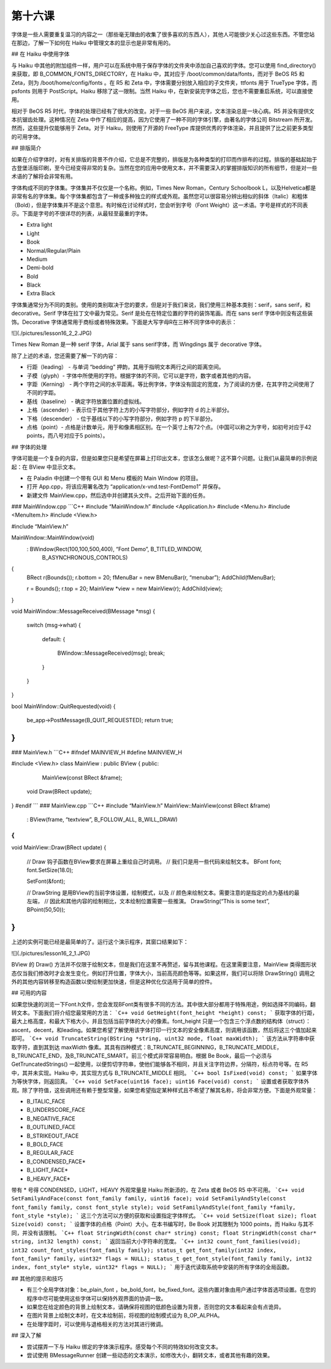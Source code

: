 第十六课
=======================

字体是一些人需要重复温习的内容之一（那些毫无理由的收集了很多喜欢的东西人），其他人可能很少关心过这些东西。不管您站在那边，了解一下如何在 Haiku 中管理文本的显示也是非常有用的。

## 在 Haiku 中使用字体

与 Haiku 中其他的附加组件一样，用户可以在系统中用于保存字体的文件夹中添加自己喜欢的字体。您可以使用 find_directory()来获取，即 B_COMMON_FONTS_DIRECTORY，在 Haiku 中，其对应于 /boot/common/data/fonts，而对于 BeOS R5 和 Zeta，则为 /boot/home/config/fonts 。在 R5 和 Zeta 中，字体需要分别放入相应的子文件夹，ttfonts 用于 TrueType 字体，而 psfonts 则用于 PostScript。Haiku 移除了这一限制。当然 Haiku 中，在新安装完字体之后，您也不需要重启系统，可以直接使用。

相对于 BeOS R5 时代，字体的处理已经有了很大的改变。对于一些 BeOS 用户来说，文本渲染总是一块心病。R5 并没有提供文本抗锯齿处理。这种情况在 Zeta 中作了相应的提高，因为它使用了一种不同的字体引擎，由著名的字体公司 Bitstream 所开发。然而，这些提升仅能够用于 Zeta。对于 Haiku，则使用了开源的 FreeType 库提供优秀的字体渲染，并且提供了比之前更多类型的可用字体。

## 排版简介

如果在介绍字体时，对有关排版的背景不作介绍，它总是不完整的，排版是为各种类型的打印而作排布的过程。排版的基础起始于古登堡活版印刷，至今已经变得非常的复杂。当然在您的应用中使用文本，并不需要深入的掌握排版知识的所有细节，但是对一些术语的了解将会非常有用。

字体构成不同的字体集。字体集并不仅仅是一个名称。例如，Times New Roman，Century Schoolbook L，以及Helvetica都是非常有名的字体集。每个字体集都包含了一种或多种独立的样式或外观。虽然您可以很容易分辨出相似的斜体（Italic）和粗体（Bold），但是字体集并不是这个意思。有时候在讨论样式时，您会听到字号（Font Weight）这一术语。字号是样式的不同表示。下面是字号的不很详尽的列表，从最轻至最重的字体。

* Extra light
* Light
* Book
* Normal/Regular/Plain
* Medium
* Demi-bold
* Bold
* Black
* Extra Black

字体集通常分为不同的类别。使用的类别取决于您的要求，但是对于我们来说，我们使用三种基本类别：serif，sans serif，和 decorative。Serif 字体在拉丁文中最为常见。Serif 是处在在特定位置的字符的装饰笔画。而在 sans serif 字体中则没有这些装饰。Decorative 字体通常用于商标或者特殊效果。下面是大写字母R在三种不同字体中的表示：

![](./pictures/lesson16_2_2.JPG)

Times New Roman 是一种 serif 字体，Arial 属于 sans serif字体，而 Wingdings 属于 decorative 字体。

除了上述的术语，您还需要了解一下的内容：

* 行距（leading） - 与单词 “bedding” 押韵，其用于指明文本两行之间的距离空间。
* 子模（glyph）- 字体中所使用的字符。根据字体的不同，它可以是字符，数字或者其他的内容。
* 字距（Kerning） - 两个字符之间的水平距离。等比例字体，字体没有固定的宽度，为了阅读的方便，在其字符之间使用了不同的字距。
* 基线（baseline） - 确定字符放置位置的虚拟线。
* 上格（ascender）- 表示位于其他字符上方的小写字符部分，例如字符 d 的上半部分。
* 下格（descender） - 位于基线以下的小写字符部分，例如字符 p 的下半部分。
* 点格（point）- 点格是计数单元，用于和像素相区别。在一个英寸上有72个点。（中国可以称之为字号，如初号对应于42 points，而八号对应于5 points）。

## 字体的处理

字体可能是一个复杂的内容，但是如果您只是希望在屏幕上打印出文本，您该怎么做呢？这不算个问题。让我们从最简单的示例说起：在 BView 中显示文本。

* 在 Paladin 中创建一个带有 GUI 和 Menu 模板的 Main Window 的项目。
* 打开 App.cpp，将该应用署名改为 “application/x-vnd.test-FontDemo1” 并保存。
* 新建文件 MainView.cpp，然后选中并创建其头文件。之后开始下面的任务。

### MainWindow.cpp
```C++
#include “MainWindow.h”
#include <Application.h>
#include <Menu.h>
#include <MenuItem.h>
#include <View.h>

#include “MainView.h”

MainWindow::MainWindow(void)
	:	BWindow(Rect(100,100,500,400), “Font Demo”, B_TITLED_WINDOW,
			B_ASYNCHRONOUS_CONTROLS)
{
	BRect r(Bounds());
	r.bottom = 20;
	fMenuBar = new BMenuBar(r, “menubar”);
	AddChild(fMenuBar);
	
	r = Bounds();
	r.top = 20;
	MainView *view = new MainView(r);
	AddChild(view);
}

void
MainWindow::MessageReceived(BMessage *msg)
{
	switch (msg->what)
	{
		default:
		{
			BWindow::MessageReceived(msg);
			break;
		}
	}
}

bool
MainWindow::QuitRequested(void)
{
	be_app->PostMessage(B_QUIT_REQUESTED);
	return true;
}
```
### MainView.h
```C++
#ifndef MAINVIEW_H
#define MAINVIEW_H

#include <View.h>
class MainView : public BView
{
public:
			MainView(const BRect &frame);
	void		Draw(BRect update);
}
#endif
```
### MainView.cpp
```C++
#include “MainView.h”
MainView::MainView(const BRect &frame)
	:	BView(frame, “textview”, B_FOLLOW_ALL, B_WILL_DRAW)
{
}

void
MainView::Draw(BRect update)
{
	// Draw 钩子函数在BView要求在屏幕上重绘自己时调用。
	// 我们只是用一些代码来绘制文本。
	BFont font;
	font.SetSize(18.0);

	SetFont(&font);

	// DrawString 是用BView的当前字体设置，绘制模式，以及
	// 颜色来绘制文本。需要注意的是指定的点为基线的最左端，
	// 因此和其他内容的绘制相比，文本绘制位置需要一些推演。
	DrawString(“This is some text”, BPoint(50,50));
}
```
上述的实例可能已经是最简单的了。运行这个演示程序，其窗口结果如下：

![](./pictures/lesson16_2_1.JPG)

BView 的 Draw() 方法并不仅限于绘制文本，但是我们在这里不再赘述，留与其他课程。在这里需要注意，MainView 类得图形状态仅当我们修改时才会发生变化，例如打开位置，字体大小，当前高亮颜色等等。如果这样，我们可以将除 DrawString() 调用之外的其他内容转移至构造函数以使绘制更加快速，但是这种优化仅适用于简单的控件。

## 可用的内容

如果您快速的浏览一下Font.h文件，您会发现BFont类有很多不同的方法。其中很大部分都用于特殊用途，例如选择不同编码，翻转文本。下面我们将介绍您最常用的方法：
```C++
void GetHeight(font_height *height) const;
```
获取字体的行距，最大上格高度，和最大下格大小，并且包括当前字体的大小的像素。font_height 只是一个包含三个浮点数的结构体（struct）：ascent，decent，和leading。如果您希望了解使用该字体打印一行文本的安全像素高度，则调用该函数，然后将这三个值加起来即可。
```C++
void TruncateString(BString *string, uint32 mode, float maxWidth);
```
该方法从字符串中获取字符，直到其到达 maxWidth 像素。其具有四种模式：B_TRUNCATE_BEGINNING，B_TRUNCATE_MIDDLE，B_TRUNCATE_END，及B_TRUNCATE_SMART。前三个模式非常容易明白。根据 Be Book，最后一个必须与 GetTruncatedStrings() 一起使用，以便剪切字符串，使他们能够各不相同，并且关注字符边界，分隔符，标点符号等。在 R5 中，其并未实现。Haiku 中，其实现方式与 B_TRUNCATE_MIDDLE 相同。
```C++
bool IsFixed(void) const;
```
如果字体为等快字体，则返回真。
```C++
void SetFace(uint16 face);
uint16 Face(void) const;
```
设置或者获取字体外观。除了字符值，这些调用还有赖于整型常量，如果您希望指定某种样式且不希望了解其名称，将会非常方便。下面是外观常量：

* B_ITALIC_FACE
* B_UNDERSCORE_FACE
* B_NEGATIVE_FACE
* B_OUTLINED_FACE
* B_STRIKEOUT_FACE
* B_BOLD_FACE
* B_REGULAR_FACE
* B_CONDENSED_FACE*
* B_LIGHT_FACE*
* B_HEAVY_FACE*

带有 * 号得 CONDENSED，LIGHT，HEAVY 外观常量是 Haiku 所新添的，在 Zeta 或者 BeOS R5 中不可用。
```C++
void SetFamilyAndFace(const font_family family, uint16 face);
void SetFamilyAndStyle(const font_family family, const font_style style);
void SetFamilyAndStyle(font_family *family, font_style *style);
```
这三个方法可以方便的获取和设置指定字体样式。
```C++
void SetSize(float size);
float Size(void) const;
```
设置字体的点格（Point）大小。在本书编写时，Be Book 对其限制为 1000 points，而 Haiku 与其不同，并没有该限制。
```C++
float StringWidth(const char* string) const;
float StringWidth(const char* string, int32 length) const;
```
返回当前大小字符串的宽度。
```C++
int32 count_font_families(void);
int32 count_font_styles(font_family family);
status_t get_font_family(int32 index, font_family* family, uint32* flags = NULL);
status_t get_font_style(font_family family, int32 index, font_style* style, uint32* flags = NULL);
```
用于迭代读取系统中安装的所有字体的全局函数。


## 其他的提示和技巧

* 有三个全局字体对象：be_plain_font ，be_bold_font，be_fixed_font。这些内置对象由用户通过字体首选项设置。在您的程序中尽可能使用这些字体可以保持外观界面的协调一致。
* 如果您在给定颜色的背景上绘制文本，请确保将视图的低颜色设置为背景，否则您的文本看起来会有点诡异。
* 在图片背景上绘制文本时，在文本绘制前，将视图的绘制模式设为 B_OP_ALPHA。
* 在处理字距时，可以使用与退格相关的方法对其进行微调。

## 深入了解

* 尝试摆弄一下与 Haiku 绑定的字体演示程序。感受每个不同的特效如何改变文本。
* 尝试使用 BMessageRunner 创建一些动态的文本演示，如修改大小，翻转文本，或者其他有趣的效果。
